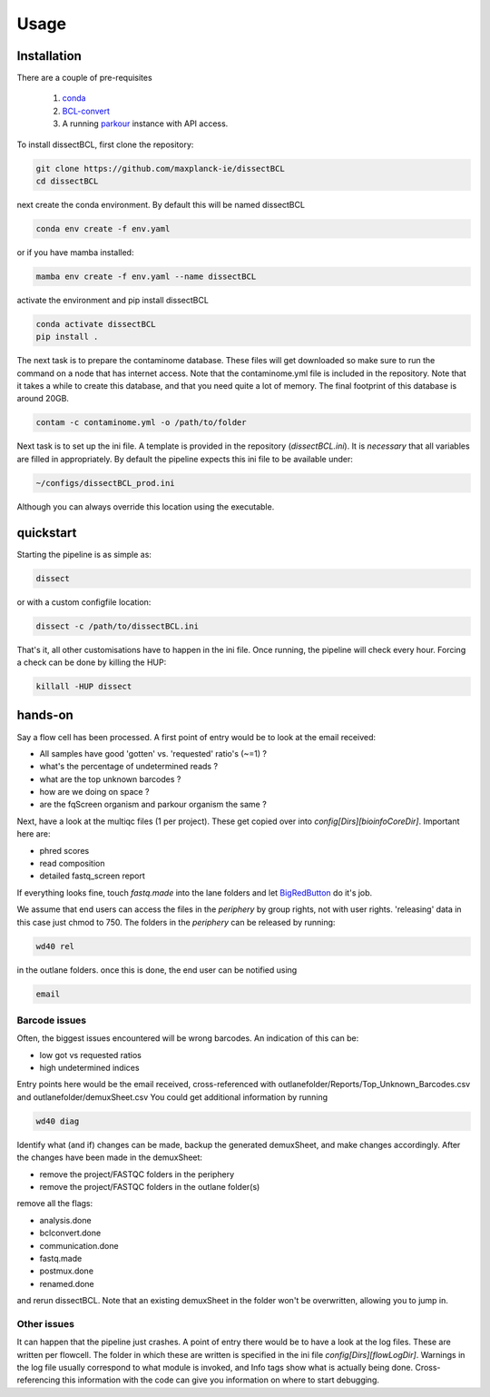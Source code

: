 Usage
=====

Installation
------------

There are a couple of pre-requisites

 1. `conda <https://docs.conda.io/en/latest/miniconda.html>`_
 2. `BCL-convert <https://support.illumina.com/sequencing/sequencing_software/bcl-convert.html>`_
 3. A running `parkour <https://github.com/maxplanck-ie/parkour2>`_ instance with API access.


To install dissectBCL, first clone the repository:

.. code-block:: console

    git clone https://github.com/maxplanck-ie/dissectBCL
    cd dissectBCL

next create the conda environment. By default this will be named dissectBCL

.. code-block:: console

    conda env create -f env.yaml

or if you have mamba installed:

.. code-block:: console

    mamba env create -f env.yaml --name dissectBCL

activate the environment and pip install dissectBCL

.. code-block:: console

    conda activate dissectBCL
    pip install .

The next task is to prepare the contaminome database. These files will get downloaded so make sure to run the command on a node that has internet access.
Note that the contaminome.yml file is included in the repository. Note that it takes a while to create this database, and that you need quite a lot of memory.
The final footprint of this database is around 20GB.

.. code-block:: console

    contam -c contaminome.yml -o /path/to/folder

Next task is to set up the ini file. A template is provided in the repository (*dissectBCL.ini*). It is *necessary* that all variables are filled in appropriately.
By default the pipeline expects this ini file to be available under:

.. code-block:: console

    ~/configs/dissectBCL_prod.ini

Although you can always override this location using the executable.

quickstart
----------

Starting the pipeline is as simple as:

.. code-block:: console

    dissect

or with a custom configfile location:

.. code-block:: console

    dissect -c /path/to/dissectBCL.ini

That's it, all other customisations have to happen in the ini file. 
Once running, the pipeline will check every hour. Forcing a check can be done by killing the HUP:

.. code-block:: console

    killall -HUP dissect


hands-on
--------

Say a flow cell has been processed. A first point of entry would be to look at the email received:

- All samples have good 'gotten' vs. 'requested' ratio's (~=1) ?
- what's the percentage of undetermined reads ?
- what are the top unknown barcodes ?
- how are we doing on space ?
- are the fqScreen organism and parkour organism the same ?

Next, have a look at the multiqc files (1 per project). These get copied over into *config[Dirs][bioinfoCoreDir]*.
Important here are:

- phred scores
- read composition
- detailed fastq_screen report

If everything looks fine, touch *fastq.made* into the lane folders and let `BigRedButton <https://github.com/maxplanck-ie/BigRedButton>`_ do it's job.

We assume that end users can access the files in the *periphery* by group rights, not with user rights.
'releasing' data in this case just chmod to 750.
The folders in the *periphery* can be released by running:

.. code-block:: console

    wd40 rel

in the outlane folders.
once this is done, the end user can be notified using

.. code-block:: console

    email

Barcode issues
^^^^^^^^^^^^^^
Often, the biggest issues encountered will be wrong barcodes. An indication of this can be:

- low got vs requested ratios
- high undetermined indices

Entry points here would be the email received, cross-referenced with outlanefolder/Reports/Top_Unknown_Barcodes.csv and outlanefolder/demuxSheet.csv
You could get additional information by running

.. code-block:: console 

    wd40 diag

Identify what (and if) changes can be made, backup the generated demuxSheet, and make changes accordingly.
After the changes have been made in the demuxSheet:

- remove the project/FASTQC folders in the periphery
- remove the project/FASTQC folders in the outlane folder(s)

remove all the flags:

- analysis.done
- bclconvert.done
- communication.done
- fastq.made
- postmux.done
- renamed.done

and rerun dissectBCL. Note that an existing demuxSheet in the folder won't be overwritten, allowing you to jump in.

Other issues
^^^^^^^^^^^^
It can happen that the pipeline just crashes. A point of entry there would be to have a look at the log files. These are written per flowcell.
The folder in which these are written is specified in the ini file *config[Dirs][flowLogDir]*. 
Warnings in the log file usually correspond to what module is invoked, and Info tags show what is actually being done. 
Cross-referencing this information with the code can give you information on where to start debugging.
